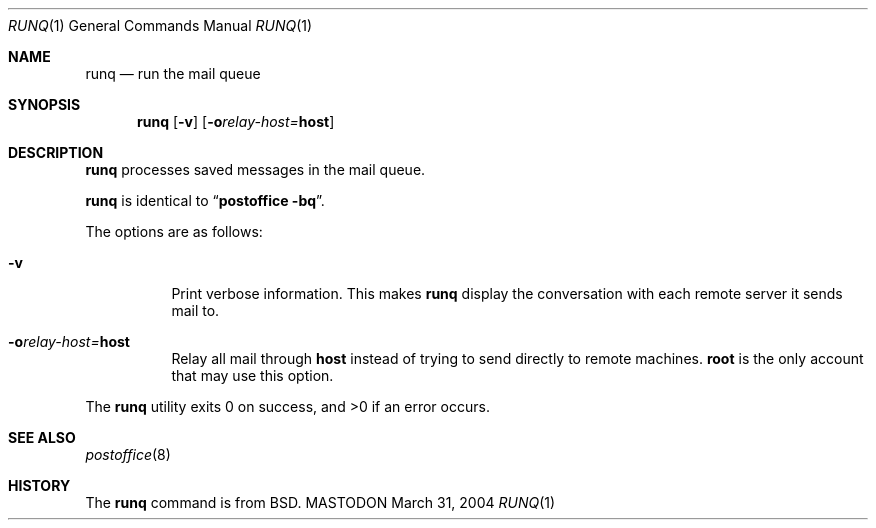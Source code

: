 .\"
.\"     %A%
.\"
.Dd March 31, 2004
.Dt RUNQ 1
.Os MASTODON
.Sh NAME
.Nm runq
.Nd run the mail queue
.Sh SYNOPSIS
.Nm
.Op Fl v
.Op Fl o Ns Ar relay-host= Ns Nm host
.Sh DESCRIPTION
.Nm
processes saved messages in the mail queue.
.Pp
.Nm
is identical to
.Dq Li "postoffice -bq" .
.Pp
The options are as follows:
.Bl -tag -width Ds
.It Fl v
Print verbose information.
This makes
.Nm
display the
conversation with each remote 
server it sends mail to.
.It Fl o Ns Ar relay-host= Ns Nm host
Relay all mail through
.Sy host
instead of trying to send directly to remote machines.  
.Sy root
is the only account that may use this option.
.El
.Pp
The
.Nm
utility exits 0 on success, and >0 if an error occurs.
.Sh SEE ALSO
.Xr postoffice 8
.Sh HISTORY
The
.Nm
command is from
.Bx .
